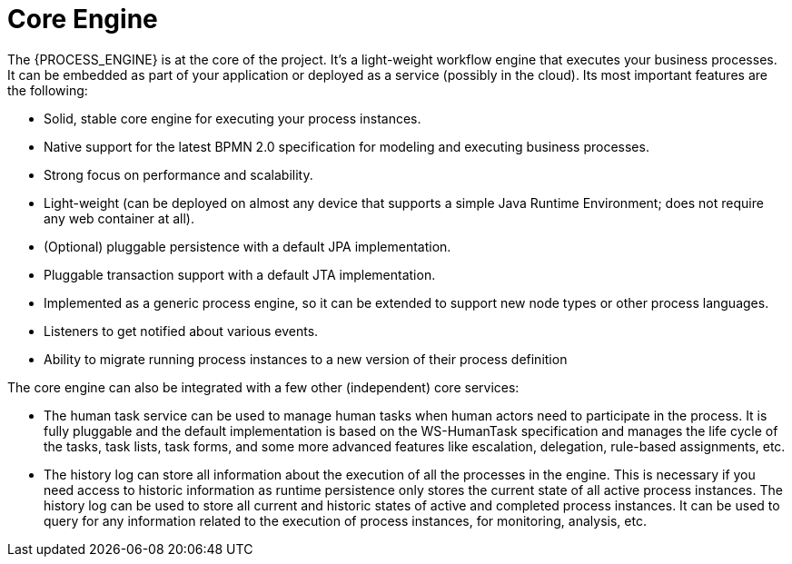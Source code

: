= Core Engine

The {PROCESS_ENGINE} is at the core of the project.
It's a light-weight workflow engine that executes your business processes.
It can be embedded as part of your application or deployed as a service (possibly in the cloud).  Its most important features are the following:

* Solid, stable core engine for executing your process instances.
* Native support for the latest BPMN 2.0 specification for modeling and executing business processes.
* Strong focus on performance and scalability.
* Light-weight (can be deployed on almost any device that supports a simple Java Runtime Environment; does not require any web container at all).
* (Optional) pluggable persistence with a default JPA implementation.
* Pluggable transaction support with a default JTA implementation.
* Implemented as a generic process engine, so it can be extended to support new node types or other process languages.
* Listeners to get notified about various events.
* Ability to migrate running process instances to a new version of their process definition

The core engine can also be integrated with a few other (independent) core services:

* The human task service can be used to manage human tasks when human actors need to participate in the process. It is fully pluggable and the default implementation is based on the WS-HumanTask specification and manages the life cycle of the tasks, task lists, task forms, and some more advanced features like escalation, delegation, rule-based assignments, etc.
* The history log can store all information about the execution of all the processes in the engine. This is necessary if you need access to historic information as runtime persistence only stores the current state of all active process instances. The history log can be used to store all current and historic states of active and completed process instances. It can be used to query for any information related to the execution of process instances, for monitoring, analysis, etc.
